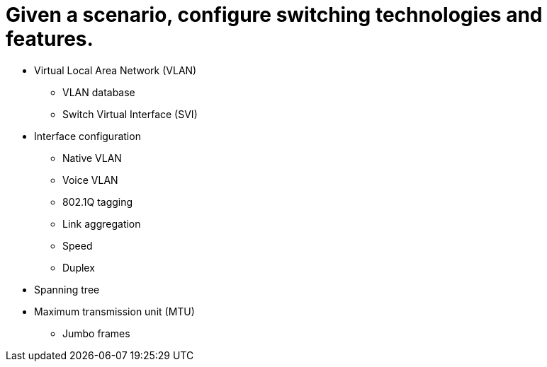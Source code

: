= Given a scenario, configure switching technologies and features.

• Virtual Local Area Network
(VLAN)
- VLAN database
- Switch Virtual Interface (SVI)
• Interface configuration
- Native VLAN
- Voice VLAN
- 802.1Q tagging
- Link aggregation
- Speed
- Duplex
• Spanning tree
• Maximum transmission unit (MTU)
- Jumbo frames